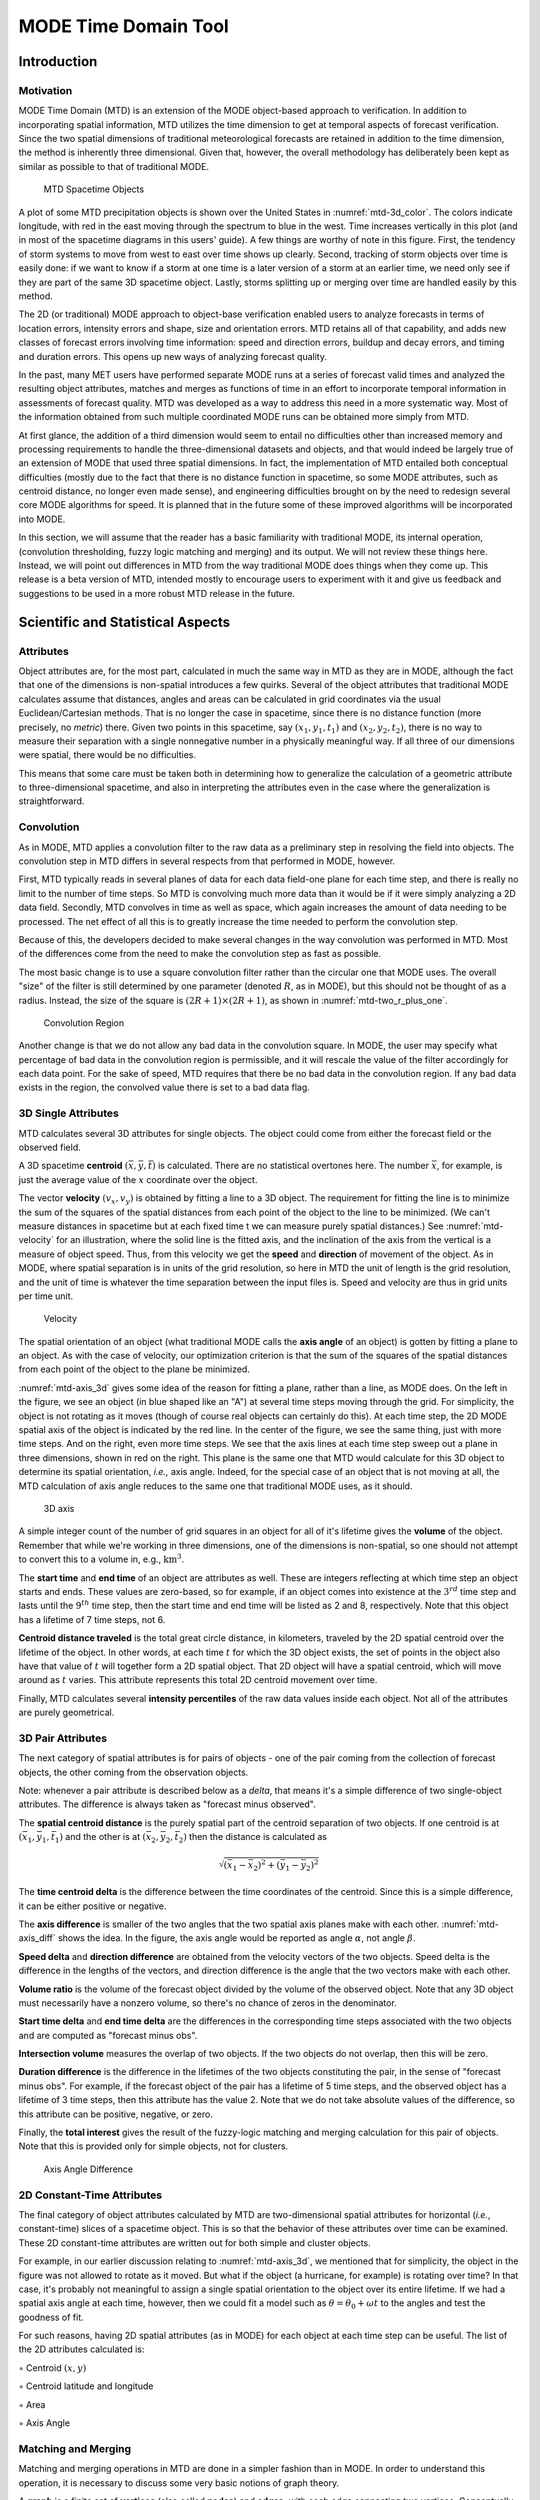 .. _mode-td:

*********************
MODE Time Domain Tool
*********************

Introduction
============

Motivation
----------

MODE Time Domain (MTD) is an extension of the MODE object-based approach to verification. In addition to incorporating spatial information, MTD utilizes the time dimension to get at temporal aspects of forecast verification. Since the two spatial dimensions of traditional meteorological forecasts are retained in addition to the time dimension, the method is inherently three dimensional. Given that, however, the overall methodology has deliberately been kept as similar as possible to that of traditional MODE.

.. _mtd-3d_color:

.. figure:: figure/mtd-3d_color.png
	    
   MTD Spacetime Objects

A plot of some MTD precipitation objects is shown over the United States in :numref:`mtd-3d_color`. The colors indicate longitude, with red in the east moving through the spectrum to blue in the west. Time increases vertically in this plot (and in most of the spacetime diagrams in this users' guide). A few things are worthy of note in this figure. First, the tendency of storm systems to move from west to east over time shows up clearly. Second, tracking of storm objects over time is easily done: if we want to know if a storm at one time is a later version of a storm at an earlier time, we need only see if they are part of the same 3D spacetime object. Lastly, storms splitting up or merging over time are handled easily by this method.

The 2D (or traditional) MODE approach to object-base verification enabled users to analyze forecasts in terms of location errors, intensity errors and shape, size and orientation errors. MTD retains all of that capability, and adds new classes of forecast errors involving time information: speed and direction errors, buildup and decay errors, and timing and duration errors. This opens up new ways of analyzing forecast quality.

In the past, many MET users have performed separate MODE runs at a series of forecast valid times and analyzed the resulting object attributes, matches and merges as functions of time in an effort to incorporate temporal information in assessments of forecast quality. MTD was developed as a way to address this need in a more systematic way. Most of the information obtained from such multiple coordinated MODE runs can be obtained more simply from MTD.

At first glance, the addition of a third dimension would seem to entail no difficulties other than increased memory and processing requirements to handle the three-dimensional datasets and objects, and that would indeed be largely true of an extension of MODE that used three spatial dimensions. In fact, the implementation of MTD entailed both conceptual difficulties (mostly due to the fact that there is no distance function in spacetime, so some MODE attributes, such as centroid distance, no longer even made sense), and engineering difficulties brought on by the need to redesign several core MODE algorithms for speed. It is planned that in the future some of these improved algorithms will be incorporated into MODE.

In this section, we will assume that the reader has a basic familiarity with traditional MODE, its internal operation, (convolution thresholding, fuzzy logic matching and merging) and its output. We will not review these things here. Instead, we will point out differences in MTD from the way traditional MODE does things when they come up. This release is a beta version of MTD, intended mostly to encourage users to experiment with it and give us feedback and suggestions to be used in a more robust MTD release in the future.

Scientific and Statistical Aspects
==================================

Attributes
----------

Object attributes are, for the most part, calculated in much the same way in MTD as they are in MODE, although the fact that one of the dimensions is non-spatial introduces a few quirks. Several of the object attributes that traditional MODE calculates assume that distances, angles and areas can be calculated in grid coordinates via the usual Euclidean/Cartesian methods. That is no longer the case in spacetime, since there is no distance function (more precisely, no *metric*) there. Given two points in this spacetime, say :math:`(x_1, y_1, t_1)` and :math:`(x_2, y_2, t_2)`, there is no way to measure their separation with a single nonnegative number in a physically meaningful way. If all three of our dimensions were spatial, there would be no difficulties.

This means that some care must be taken both in determining how to generalize the calculation of a geometric attribute to three-dimensional spacetime, and also in interpreting the attributes even in the case where the generalization is straightforward. 

Convolution
-----------

As in MODE, MTD applies a convolution filter to the raw data as a preliminary step in resolving the field into objects. The convolution step in MTD differs in several respects from that performed in MODE, however. 

First, MTD typically reads in several planes of data for each data field-one plane for each time step, and there is really no limit to the number of time steps. So MTD is convolving much more data than it would be if it were simply analyzing a 2D data field. Secondly, MTD convolves in time as well as space, which again increases the amount of data needing to be processed. The net effect of all this is to greatly increase the time needed to perform the convolution step.

Because of this, the developers decided to make several changes in the way convolution was performed in MTD. Most of the differences come from the need to make the convolution step as fast as possible.

The most basic change is to use a square convolution filter rather than the circular one that MODE uses. The overall "size" of the filter is still determined by one parameter (denoted :math:`R`, as in MODE), but this should not be thought of as a radius. Instead, the size of the square is :math:`(2 R + 1) \times (2 R + 1)`, as shown in :numref:`mtd-two_r_plus_one`.

.. _mtd-two_r_plus_one:

.. figure:: figure/mtd-two_r_plus_one.png
	    
   Convolution Region

Another change is that we do not allow any bad data in the convolution square. In MODE, the user may specify what percentage of bad data in the convolution region is permissible, and it will rescale the value of the filter accordingly for each data point. For the sake of speed, MTD requires that there be no bad data in the convolution region. If any bad data exists in the region, the convolved value there is set to a bad data flag.

3D Single Attributes
--------------------

MTD calculates several 3D attributes for single objects. The object could come from either the forecast field or the observed field.

A 3D spacetime **centroid** :math:`(\bar{x}, \bar{y}, \bar{t})` is calculated. There are no statistical overtones here. The number :math:`\bar{x}`, for example, is just the average value of the :math:`x` coordinate over the object.

The vector **velocity** :math:`(v_x, v_y)` is obtained by fitting a line to a 3D object. The requirement for fitting the line is to minimize the sum of the squares of the spatial distances from each point of the object to the line to be minimized. (We can't measure distances in spacetime but at each fixed time t we can measure purely spatial distances.) See :numref:`mtd-velocity` for an illustration, where the solid line is the fitted axis, and the inclination of the axis from the vertical is a measure of object speed. Thus, from this velocity we get the **speed** and **direction** of movement of the object. As in MODE, where spatial separation is in units of the grid resolution, so here in MTD the unit of length is the grid resolution, and the unit of time is whatever the time separation between the input files is. Speed and velocity are thus in grid units per time unit.

.. _mtd-velocity:

.. figure:: figure/mtd-velocity.png
	    
   Velocity

The spatial orientation of an object (what traditional MODE calls the **axis angle** of an object) is gotten by fitting a plane to an object. As with the case of velocity, our optimization criterion is that the sum of the squares of the spatial distances from each point of the object to the plane be minimized.

:numref:`mtd-axis_3d` gives some idea of the reason for fitting a plane, rather than a line, as MODE does. On the left in the figure, we see an object (in blue shaped like an "A") at several time steps moving through the grid. For simplicity, the object is not rotating as it moves (though of course real objects can certainly do this). At each time step, the 2D MODE spatial axis of the object is indicated by the red line. In the center of the figure, we see the same thing, just with more time steps. And on the right, even more time steps. We see that the axis lines at each time step sweep out a plane in three dimensions, shown in red on the right. This plane is the same one that MTD would calculate for this 3D object to determine its spatial orientation, *i.e.,* axis angle. Indeed, for the special case of an object that is not moving at all, the MTD calculation of axis angle reduces to the same one that traditional MODE uses, as it should.

.. _mtd-axis_3d:

.. figure:: figure/mtd-axis_3d.png

   3D axis

A simple integer count of the number of grid squares in an object for all of it's lifetime gives the **volume** of the object. Remember that while we're working in three dimensions, one of the dimensions is non-spatial, so one should not attempt to convert this to a volume in, e.g., :math:`\text{km}^3`.

The **start time** and **end time** of an object are attributes as well. These are integers reflecting at which time step an object starts and ends. These values are zero-based, so for example, if an object comes into existence at the :math:`\text{3}^{rd}` time step and lasts until the :math:`\text{9}^{th}` time step, then the start time and end time will be listed as 2 and 8, respectively. Note that this object has a lifetime of 7 time steps, not 6.

**Centroid distance traveled** is the total great circle distance, in kilometers, traveled by the 2D spatial centroid over the lifetime of the object. In other words, at each time :math:`t` for which the 3D object exists, the set of points in the object also have that value of :math:`t` will together form a 2D spatial object. That 2D object will have a spatial centroid, which will move around as :math:`t` varies. This attribute represents this total 2D centroid movement over time.

Finally, MTD calculates several **intensity percentiles** of the raw data values inside each object. Not all of the attributes are purely geometrical.

3D Pair Attributes
------------------

The next category of spatial attributes is for pairs of objects - one of the pair coming from the collection of forecast objects, the other coming from the observation objects.

Note: whenever a pair attribute is described below as a *delta*, that means it's a simple difference of two single-object attributes. The difference is always taken as "forecast minus observed".

The **spatial centroid distance** is the purely spatial part of the centroid separation of two objects. If one centroid is at :math:`(\bar{x}_1, \bar{y}_1, \bar{t}_1)` and the other is at :math:`(\bar{x}_2, \bar{y}_2, \bar{t}_2)` then the distance is calculated as

.. math:: \sqrt{(\bar{x_1} - \bar{x_2})^2 + (\bar{y_1} - \bar{y_2})^2 }

The **time centroid delta** is the difference between the time coordinates of the centroid. Since this is a simple difference, it can be either positive or negative.

The **axis difference** is smaller of the two angles that the two spatial axis planes make with each other. :numref:`mtd-axis_diff` shows the idea. In the figure, the axis angle would be reported as angle :math:`\alpha`, not angle :math:`\beta`.

**Speed delta** and **direction difference** are obtained from the velocity vectors of the two objects. Speed delta is the difference in the lengths of the vectors, and direction difference is the angle that the two vectors make with each other.

**Volume ratio** is the volume of the forecast object divided by the volume of the observed object. Note that any 3D object must necessarily have a nonzero volume, so there's no chance of zeros in the denominator.

**Start time delta** and **end time delta** are the differences in the corresponding time steps associated with the two objects and are computed as "forecast minus obs".

**Intersection volume** measures the overlap of two objects. If the two objects do not overlap, then this will be zero.

**Duration difference** is the difference in the lifetimes of the two objects constituting the pair, in the sense of "forecast minus obs". For example, if the forecast object of the pair has a lifetime of 5 time steps, and the observed object has a lifetime of 3 time steps, then this attribute has the value 2. Note that we do not take absolute values of the difference, so this attribute can be positive, negative, or zero.

Finally, the **total interest**  gives the result of the fuzzy-logic matching and merging calculation for this pair of objects. Note that this is provided only for simple objects, not for clusters.

.. _mtd-axis_diff:

.. figure:: figure/mtd-axis_diff.png

   Axis Angle Difference


2D Constant-Time Attributes
---------------------------

The final category of object attributes calculated by MTD are two-dimensional spatial attributes for horizontal (*i.e.*, constant-time) slices of a spacetime object. This is so that the behavior of these attributes over time can be examined. These 2D constant-time attributes are written out for both simple and cluster objects.

For example, in our earlier discussion relating to :numref:`mtd-axis_3d`, we mentioned that for simplicity, the object in the figure was not allowed to rotate as it moved. But what if the object (a hurricane, for example) is rotating over time? In that case, it's probably not meaningful to assign a single spatial orientation to the object over its entire lifetime. If we had a spatial axis angle at each time, however, then we could fit a model such as :math:`\theta = \theta_0 + \omega t` to the angles and test the goodness of fit.

For such reasons, having 2D spatial attributes (as in MODE) for each object at each time step can be useful. The list of the 2D attributes calculated is:

◦ Centroid :math:`(x, y)`

◦ Centroid latitude and longitude

◦ Area

◦ Axis Angle

Matching and Merging
--------------------

Matching and merging operations in MTD are done in a simpler fashion than in MODE. In order to understand this operation, it is necessary to discuss some very basic notions of graph theory.

A **graph** is a finite set of **vertices** (also called **nodes**) and **edges**, with each edge connecting two vertices. Conceptually, it is enough for our purposes to think of vertices as points and edges as lines connecting them. See :numref:`mtd-basic_graph` for an illustration. In the figure we see a collection of 11 nodes, indicated by the small circles, together with some edges indicated by straight line segments. A **path** is a sequence of vertices :math:`(v_1, v_2, \ldots, v_n)` such that for each :math:`1 \leq i < n` there is an edge connecting :math:`v_i` to :math:`v_{i + 1}`. For example, in :numref:`mtd-basic_graph`, there is no edge connecting vertices #6 and #7, but there is a path connecting them. In illustrations, graph vertices are often labelled with identifying information, such as the numbers in :numref:`mtd-basic_graph`.

If we consider two distinct nodes in a graph to be related if there is a path connecting them, then it's easy to see that this defines an equivalence relation on the set of nodes, partitioning the graph into equivalence classes. Any node, such as #10 in :numref:`mtd-basic_graph`, that has no edges emanating from it is in a class by itself.

.. _mtd-basic_graph:

.. figure:: figure/mtd-basic_graph.png

   Basic Graph Example

We have barely scratched the surface of the enormous subject of graph theory, but this will suffice for our purposes. How does MTD use graphs? Essentially the simple forecast and observed objects become nodes in a graph. Each pair of objects that have sufficiently high total interest (as determined by the fuzzy logic engine) generates an edge connecting the two corresponding nodes in the graph. The graph is then partitioned into equivalence classes using path connectivity (as explained above), and the resulting equivalence classes determine the matches and merges.

An example will hopefully make this clear. In parts (a) and (b) of :numref:`mtd-2d_example` we indicate the objects in the forecast and observed field for this simple example. We have used 2D rather than 3D objects in this example for simplicity. Also, to help distinguish the objects in each field, the forecast objects are labelled by numbers and the observed object by letters. Each forecast and each observed object become nodes in a graph as indicated in part (c) of the figure.

For the purposes of this example, suppose that the MTD fuzzy engine reports that observed simple object B and forecast simple object 4 together have a total interest higher than the total interest threshold specified in the config file. Also, observed simple object C and forecast simple object 4 have high enough interest to pass the threshold. Furthermore, forecast simple objects 2 and 3 both have sufficiently high interest when paired with observed simple object A.

These four pairings result in the 4 edges in the graph shown by the solid lines in part (c) of the figure. Partitioning this graph into equivalence classes results in the three sets indicated in part (d) of the figure. These three sets are the cluster objects determined by MTD. In this example, forecast objects 2 and 3 are merged into forecast cluster object #1 which is matched to observed cluster object #1, consisting of observed object A. (As in MODE, a cluster object may contain multiple simple objects, but may also consist of a single simple object.) Essentially, forecast simple objects 2 and 3 are merged because there is a path connecting them in the graph. This is indicated by the dashed line in the graph.

Continuing this example, forecast cluster object #2 (consisting only of forecast simple object 4) is matched to observed cluster object #2 (consisting of observed simple objects B and C). Again, the merging of observed simple objects is indicated by the dashed line in the graph.

Forecast cluster object #3 consists solely of forecast simple object 1. It is not matched to any observed cluster object. Alternatively, one may take the viewpoint that forecast simple object 1 ended up not participating in the matching and merging process; it is not merged with anything, it is not matched with anything. Essentially it represents a false alarm.

To summarize: Any forecast simple objects that find themselves in the same equivalence class are merged. Similarly, any observed objects in the same class are merged. Any forecast and observed objects in the same class are matched. 

.. _mtd-2d_example:

.. figure:: figure/mtd-2d_example.png

   Match & Merge Example


Practical Information
=====================

MTD Input
---------

The formats for two-dimensional data files used as input to MTD are the same ones supported by most of the MET tools. Generally speaking, if MODE can use a forecast or observation data file as input, then that file can also be used by MTD. The only difference is that while MODE takes only one forecast and one observed data file as input, MTD takes a series of files.

As shown in the next section, filenames for each time used must be given. Thus, for example, if MTD is being used for verification over a period of 24 hours, and the data file valid times are separated by one hour, then a total of 48 filenames must be specified on the MTD command line - 24 filenames for the forecast files, and 24 for the observation files. Further, the filenames must be given in order of increasing valid time. Many users will prefer to write scripts to automate this, rather than type in a lengthy command line by hand.

MTD Usage
---------

The usage statement for the MODE-TD tool is listed below: The command line switches may be given in any order.

.. code-block:: none

  Usage: mtd
         -fcst    file_1 ... file_n | file_list
         -obs     file_1 ... file_n | file_list
         -single  file_1 ... file_n | file_list
         -config  config_file
         [-outdir path]
         [-log    file]
         [-v      level]

The MODE-TD tool has three required arguments and can accept several optional arguments.

Required Arguments for mtd
^^^^^^^^^^^^^^^^^^^^^^^^^^

1. **-fcst file\_list** gives a list of forecast 2D data files to be processed by MTD. The files should have equally-spaced intervals of valid time. 

2. **-obs file\_list** gives a list of observation 2D data files to be processed by MTD. As with the {\cb -fcst} option, the files should have equally-spaced intervals of valid time. This valid time spacing should be the same as for the forecast files. 

3. **-config config\_file** gives the path to a local configuration file that is specific to this particular run of MTD. The default MTD configuration file will be read first, followed by this one. Thus, only configuration options that are different from the default settings need be specified. Options set in this file will override any corresponding options set in the default configuration file. 

Optional Arguments for mtd
^^^^^^^^^^^^^^^^^^^^^^^^^^

4. **-single file\_list** command line option may be used instead of the **-fcst** and **-obs** command line options to define objects in a single field.

.. note:: When the **-single** command line option is used, data specified in the **fcst** configuration file entry is read from those input files.

5. **-log file** gives the name of a file where a log of this MTD run will be written. All output that appears on the screen during a MTD run will be duplicated in the log file. 

6. **-v level** gives the verbosity level. As with the **-log** option described above, this option is present in most of the MET tools. Increasing this value causes more diagnostic output to be written to the screen (and also to the log file, if one has been specified). 

7. **-outdir path** gives the name of the directory into which MTD will write its output files. If not specified, then MTD will write its output into the current directory.

An example of the mtd calling sequence is listed below:

.. code-block:: none

  mtd -fcst fcst_files/*.grb \
   -obs obs_files/*.grb \
   -config MTDConfig_default \
   -outdir out_dir/mtd \
   -v 1 

In this example, the MODE-TD tool will read in a list of forecast GRIB files in the fcst_files directory and similarly spaced observation GRIB files in the obs_files directory. It uses a configuration file called **MTDConfig_default** and writes the output to the *out_dir/mtd* directory. 

MTD Configuration File
----------------------

The default configuration file for the MODE tool, **MODEConfig_default**, can be found in the installed *share/met/config* directory. Another version of the configuration file is provided in *scripts/config*. We encourage users to make a copy of the configuration files prior to modifying their contents.Most of the entries in the MTD configuration file should be familiar from the corresponding file for MODE. This initial beta release of MTD does not offer all the tunable options that MODE has accumulated over the years, however. In this section, we will not bother to repeat explanations of config file details that are exactly the same as those in MODE; we will only explain those elements that are different from MODE, and those that are unique to MTD.

______________________

.. code-block:: none

  model          = "FCST";
  desc           = "NA";
  obtype         = "ANALYS";
  regrid         = { ... }
  met_data_dir   = "MET_BASE";
  output_prefix  = "";
  version        = "VN.N";

The configuration options listed above are common to many MET tools and are described in :numref:`config_options`.

______________________

.. code-block:: none

  grid_res = 4;
  fcst = {
     field = {
        name  = "APCP";
        level = "A03";
     }
     conv_time_window  = { beg = -1; end = 1; }
     conv_radius       = 60.0/grid_res; // in grid squares
     conv_thresh       = >=5.0;
  }
  obs = fcst;
  total_interest_thresh = 0.7;

The configuration options listed above are common to many MODE and are described in :numref:`MODE-configuration-file`.

The **conv_time_window** entry is a dictionary defining how much smoothing in time should be done. The **beg** and **end** entries are integers defining how many time steps should be used before and after the current time. The default setting of **beg = -1; end = 1;** uses one time step before and after. Setting them both to 0 effectively disables smoothing in time.

______________________

.. code-block:: none

  inten_perc_value = 99;

The **inten_perc_value** entry is an integer between 0 and 100 which specifies a requested intensity percentile value. By default, MTD writes 5 output columns for the 10th, 25th, 50th, 75th, and 90th percentile of object intensities. The percentile value specified here indicates which percentile should be written to the 6th output column.

______________________

.. code-block:: none

  min_volume = 2000;

The **min_volume** entry tells MTD to throw away objects whose "volume" (as described elsewhere in this section) is smaller than the given value. Spacetime objects whose volume is less than this will not participate in the matching and merging process, and no attribute information will be written to the ASCII output files. The default value is 10,000. If this seems rather large, consider the following example: Suppose the user is running MTD on a :math:`600 \times 400` grid, using 24 time steps. Then the volume of the whole data field is 600 :math:`\times` 400 :math:`\times` 24 = 5,760,000 cells. An object of volume 10,000 represents only 10,000/5,760,000 = 1/576 of the total data field. Setting **min\_volume** too small will typically produce a very large number of small objects, slowing down the MTD run and increasing the size of the output files.The configuration options listed above are common to many MODE and are described in :numref:`MODE-configuration-file`.

______________________

.. code-block:: none

  weight = {
     space_centroid_dist  = 1.0;
     time_centroid_delta  = 1.0;
     speed_delta          = 1.0;
     direction_diff       = 1.0;
     volume_ratio         = 1.0;
     axis_angle_diff      = 1.0;
     start_time_delta     = 1.0;
     end_time_delta       = 1.0; 
  } 

The **weight** entries listed above control how much weight is assigned to each pairwise attribute when computing a total interest value for object pairs. See :numref:`table_mtd-3D-Pair-Attribute` for a description of each weight option. When the total interest value is computed, the weighted sum is normalized by the sum of the weights listed above.

______________________

.. code-block:: none

  interest_function = {
     space_centroid_dist = ( ... );
     time_centroid_delta = ( ... );
     speed_delta         = ( ... ); 
     direction_diff      = ( ... );
     volume_ratio        = ( ... );
     axis_angle_diff     = ( ... ); 
     start_time_delta    = ( ... );
     end_time_delta      = ( ... );
  };

The **interest_function** entries listed above control how much weight is assigned to each pairwise attribute when computing a total interest value for object pairs. See :numref:`table_mtd-3D-Pair-Attribute` for a description of each weight option. The interest functions may be defined as a piecewise linear function or as an algebraic expression. A piecewise linear function is defined by specifying the corner points of its graph. An algebraic function may be defined in terms of several built-in mathematical functions. See :numref:`MODE_Scientific-and-statistical` for how interest values are used by the fuzzy logic engine. By default, many of these functions are defined in terms of the previously defined **grid_res** entry.

______________________

.. code-block:: none

  nc_output = {
     latlon     = true;
     raw        = true;
     object_id  = true;
     cluster_id = true;
  }; 

The **nc_output** dictionary contains a collection of boolean flags controlling which fields are written to the NetCDF output file. **latlon** controls the output of a pair of 2D fields giving the latitude and longitude of each grid point. The **raw** entry controls the output of the raw input data for the MTD run. These will be 3D fields, one for the forecast data and one for the observation data. Finally, the **object_id** and **cluster_id** flags control the output of the object numbers and cluster numbers for the objects. This is similar to MODE.

______________________

.. code-block:: none

  txt_output = {
     attributes_2d = true;
     attributes_3d = true;
  }; 

The **txt_output** dictionary also contains a collection of boolean flags, in this case controlling the output of ASCII attribute files. The **attributes_2d** flag controls the output of the 2D object attributes for constant-time slices of 3D objects, while the **attributes_3d** flag controls the output of single and pair 3D spacetime object attributes.

mtd Output
----------

MTD creates several output files after each run in ASCII and NetCDF formats. There are text files giving 2D and 3D attributes of spacetime objects and information on matches and merges, as well as a NetCDF file giving the objects themselves, in case any further or specialized analysis of the objects needs to be done.

MODE, along with several other of the MET tools (wavelet_stat for example, and a few others), provides PostScript-based graphics output to help visualize the output. Unfortunately, no similar graphics capabilities are provided with MTD, mainly because of the complexity of producing 3D plots. This should not discourage the user from making their own plots, however. There is enough information in the various output files created by MTD to make a wide variety of plots. Highly motivated users who write their own plotting scripts are encouraged to submit them to the user-contributed code area of the MET website. Due credit will be given, and others will benefit from their creations.

**ASCII output**

Five ASCII output files are created:

• Single attributes for 3D simple objects

• Single attributes for 3D cluster objects

• Pair attributes for 3D simple objects

• Pair attributes for 3D cluster objects

• 2D spatial attributes for single simple objects for each time index of their existence.

Each ASCII file is laid out in tabular format, with the first line consisting of text strings giving names for each column. The first 15 columns of each file are identical, and give information on timestamps, model names, and the convolution radius and threshold used for the forecast and observation input data.

These columns are explained in :numref:`table_mtd-header-columns`. Each file contains additional columns that come after these. Columns for 2D constant-time attributes are shown in :numref:`table_mtd-2D-Attributes`. Columns for 3D single and pair attributes are shown in :numref:`table_mtd-3D-single-attributes` and :numref:`table_mtd-3D-Pair-Attribute` respectively.

The contents of the OBJECT_ID and OBJECT_CAT columns identify the objects using the same logic as the MODE tool. In these columns, the F and O prefixes are used to indicate simple forecast and observation objects, respectively. Similarly, the CF and CO prefixes indicate cluster forecast and observation objects, respectively. Each prefix is followed by a 3-digit number, using leading zeros, to indicate the object number (as in **F001, O001, CF001**, or **CO000**). Pairs of objects are indicated by listing the forecast object information followed by the observation object information, separated by an underscore (as in **F001_O001** or **CF001_CO001**). The OBJECT_ID column indicates the single object or pair of objects being described in that line. The OBJECT_CAT column indicates the cluster or pair of clusters to which these object(s) belong. A simple object that is not part of a cluster is assigned a cluster number of zero (as in **CF000** or **CO000**). When pairs of objects belong to the same matching cluster, the OBJECT_CAT column indicates the matching cluster number (as in **CF001_CO001**). When they do not, the OBJECT_CAT column is set to **CF000_CO000**.

.. _table_mtd-header-columns:

.. list-table:: Text Header Columns
  :widths: auto
  :header-rows: 2

  * - 
    - 
    - HEADER
  * - Column
    - Name
    - Description
  * - 1
    - VERSION
    - Version number
  * - 2
    - MODEL
    - User provided text string giving model name
  * - 3
    - DESC
    - User provided text string describing the verification task
  * - 4
    - FCST_LEAD
    - Forecast lead time in HHMMSS format
  * - 5
    - FCST_VALID
    - Forecast valid time in YYYYMMDD_HHMMSS format
  * - 6
    - OBS_LEAD
    - Observation lead time in HHMMSS format
  * - 7
    - OBS_VALID
    - Observation valid time in YYYYMMDD_HHMMSS format
  * - 8
    - T_DELTA
    - Time separation between input data files in HHMMSS format
  * - 9
    - FCST_T_BEG
    - Forecast time convolution begin offset
  * - 10
    - FCST_T_END
    - Forecast time convolution end offset
  * - 11
    - FCST_RAD
    - Forecast convolution radius in grid units
  * - 12
    - FCST_THR
    - Forecast convolution threshold
  * - 13
    - OBS_T_BEG
    - Observation time convolution begin offset
  * - 14
    - OBS_T_END
    - Observation time convolution end offset
  * - 15
    - OBS_RAD
    - Observation convolution radius in grid units
  * - 16
    - OBS_THR
    - Observation convolution threshold
  * - 17
    - FCST_VAR
    - Forecast variable
  * - 18
    - FCST_UNITS
    - Units for forecast variable
  * - 19
    - FCST_LEV
    - Forecast vertical level
  * - 20
    - OBS_VAR
    - Observation variable
  * - 21
    - OBS_UNITS
    - Units for observation variable
  * - 22
    - OBS_LEV
    - Observation vertical level

.. _table_mtd-2D-Attributes:

.. list-table:: 2D Attribute
  :widths: auto
  :header-rows: 2

  * - 
    - 
    - 2D Attribute Columns
  * - Column
    - Name
    - Description
  * - 23
    - OBJECT_ID
    - Object number
  * - 24
    - OBJECT_CAT
    - Object category
  * - 25
    - TIME_INDEX
    - Time index of slice
  * - 26
    - AREA
    - 2D cross-sectional area
  * - 27
    - CENTROID_X
    - x coordinate of centroid
  * - 28
    - CENTROID_Y
    - y coordinate of centroid
  * - 29
    - CENTROID_LAT
    - Latitude of centroid
  * - 30
    - CENTROID_LON
    - Longitude of centroid
  * - 31
    - AXIS_ANG
    - Angle that the axis makes with the grid x direction
  * - 32
    - INTENSITY_10
    - :math:`\text{10}^{th}` percentile intensity in time slice
  * - 33
    - INTENSITY_25
    - :math:`\text{25}^{th}` percentile intensity in time slice
  * - 34
    - INTENSITY_50
    - :math:`\text{60}^{th}` percentile intensity in time slice
  * - 35
    - INTENSITY_75
    - :math:`\text{75}^{th}` percentile intensity in time slice
  * - 36
    - INTENSITY_90
    - :math:`\text{90}^{th}` percentile intensity in time slice
  * - 37
    - INTENSITY_*
    - User-specified percentile intensity in time slice

.. _table_mtd-3D-single-attributes:

.. list-table:: 3D Single Attribute
  :widths: auto
  :header-rows: 2

  * - 
    - 
    - 3D Single Attribute Columns
  * - Column
    - Name
    - Description
  * - 23
    - OBJECT_ID
    - Object number
  * - 24
    - OBJECT_CAT
    - Object category
  * - 25
    - CENTROID_X
    - x coordinate of centroid
  * - 26
    - CENTROID_Y
    - y coordinate of centroid
  * - 27
    - CENTROID_T
    - t coordinate of centroid
  * - 28
    - CENTROID_LAT
    - Latitude of centroid
  * - 29
    - CENTROID_LON
    - Longitude of centroid
  * - 30
    - X_DOT
    - x component of object velocity
  * - 31
    - Y_DOT
    - y component of object velocity
  * - 32
    - AXIS_ANG
    - Angle that the axis plane of an object makes with the grid x direction
  * - 33
    - VOLUME
    - Integer count of the number of 3D "cells" in an object
  * - 34
    - START_TIME
    - Object start time
  * - 35
    - END_TIME
    - Object end time
  * - 36
    - CDIST_TRAVELLED
    - Total great circle distance travelled by the 2D spatial centroid over the lifetime of the 3D object
  * - 37
    - INTENSITY_10
    - :math:`\text{10}^{th}` percentile intensity inside object
  * - 38
    - INTENSITY_25
    - :math:`\text{25}^{th}` percentile intensity inside object
  * - 39
    - INTENSITY_50
    - :math:`\text{50}^{th}` percentile intensity inside object
  * - 40
    - INTENSITY_75
    - :math:`\text{75}^{th}` percentile intensity inside object
  * - 41
    - INTENSITY_90
    - :math:`\text{90}^{th}` percentile intensity inside object
  * - 42
    - INTENSITY_*
    - User-specified percentile intensity inside object

.. _table_mtd-3D-Pair-Attribute:

.. list-table:: 3D Pair Attribute
  :widths: auto
  :header-rows: 2

  * - 
    - 
    - 3D Pair Attribute Columns
  * - Column
    - Name
    - Description
  * - 23
    - OBJECT_ID
    - Object number
  * - 24
    - OBJECT_CAT
    - Object category
  * - 25
    - SPACE_CENTROID_DIST
    - Spatial distance between :math:`(x,y)` coordinates of object spacetime centroid
  * - 26
    - TIME_CENTROID_DELTA
    - Difference in *t* index of object spacetime centroid
  * - 27
    - AXIS_DIFF
    - Difference in spatial axis plane angles
  * - 28
    - SPEED_DELTA
    - Difference in object speeds
  * - 29
    - DIRECTION_DIFF
    - Difference in object direction of movement
  * - 30
    - VOLUME_RATIO
    - Forecast object volume divided by observation object volume
  * - 31
    - START_TIME_DELTA
    - Difference in object starting time steps
  * - 32
    - END_TIME_DELTA
    - Difference in object ending time steps
  * - 33
    - INTERSECTION_VOLUME
    - "Volume" of object intersection
  * - 34
    - DURATION_DIFF
    - Difference in the lifetimes of the two objects
  * - 35
    - INTEREST
    - Total interest for this object pair

**NetCDF File**

MTD writes a NetCDF file containing various types of information as specified in the configuration file. The possible output data are:

• **Latitude** and **longitude** of all the points in the 2D grid. Useful for geolocating points or regions given by grid coordinates.

• **Raw data** from the input data files. This can be useful if the input data were grib format, since NetCDF is often easier to read.

• **Object ID** numbers, giving for each grid point the number of the simple object (if any) that covers that point. These numbers are one-based. A value of zero means that this point is not part of any object.

• **Cluster ID** numbers. As above, only for cluster objects rather than simple objects.
